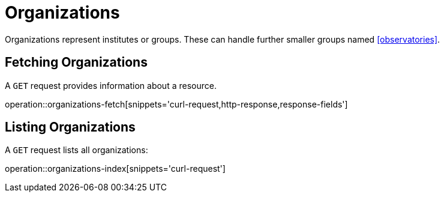 = Organizations

Organizations represent institutes or groups.
These can handle further smaller groups named <<observatories>>.

[[organizations-fetch]]
== Fetching Organizations

A `GET` request provides information about a resource.

operation::organizations-fetch[snippets='curl-request,http-response,response-fields']

[[organizations-list]]
== Listing Organizations

A `GET` request lists all organizations:

operation::organizations-index[snippets='curl-request']

////
[[organization-create]]
== Creating organizations

A `POST` request creates a new organizations with a given name.
The response will be `200 Created` when successful.
The organization can be retrieved by following the URI in the `Location` header field.

// FIXME: implement missing test
operation::organization-controller-test-add[snippets='request-fields,curl-request,http-response']

The response body consists of the following fields:

// FIXME: implement missing test
operation::organization-controller-test-add[snippets='response-fields']
////
